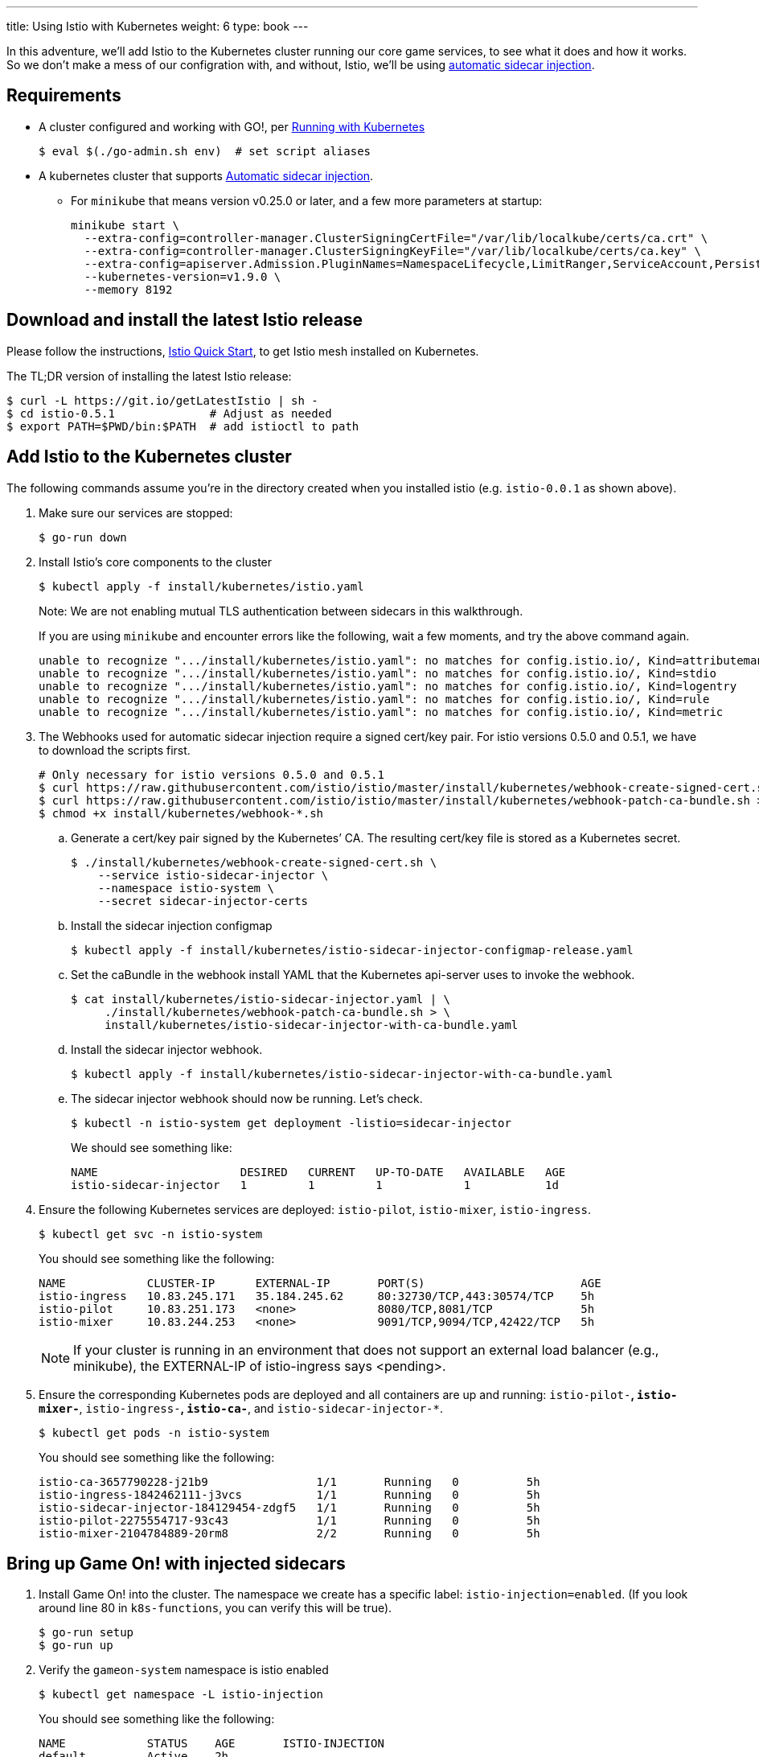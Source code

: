 ---
title: Using Istio with Kubernetes
weight: 6
type: book
---

:icons: font
:toc:
:toc-title:
:toc-placement: manual
:toclevels: 2
:12-factor: link:/about/twelve-factors.html
:git: link:git.adoc
:root: https://github.com/gameontext/gameon
:adventures: link:createMore.adoc
:cluster: https://github.com/gameontext/gameon/tree/master/kubernetes#set-up-a-kubernetes-cluster
:istio-install: https://istio.io/docs/setup/kubernetes/quick-start.html
:istio-sidecar: https://istio.io/docs/setup/kubernetes/sidecar-injection.html#automatic-sidecar-injection
:istio-fault:  link:local-k8s-istio-fault.adoc

In this adventure, we'll add Istio to the Kubernetes cluster running our core
game services, to see what it does and how it works. So we don't make a mess of
our configration with, and without, Istio, we'll be using {istio-sidecar}[automatic sidecar
injection].

== Requirements

* A cluster configured and working with GO!, per <<local-kubernetes.adoc,Running with Kubernetes>>
+
-------------------------------------------
$ eval $(./go-admin.sh env)  # set script aliases
-------------------------------------------
* A kubernetes cluster that supports {istio-sidecar}[Automatic sidecar injection].
  - For `minikube` that means version v0.25.0 or later, and a few more parameters at startup:
+
-------------------------------------------
minikube start \
  --extra-config=controller-manager.ClusterSigningCertFile="/var/lib/localkube/certs/ca.crt" \
  --extra-config=controller-manager.ClusterSigningKeyFile="/var/lib/localkube/certs/ca.key" \
  --extra-config=apiserver.Admission.PluginNames=NamespaceLifecycle,LimitRanger,ServiceAccount,PersistentVolumeLabel,DefaultStorageClass,DefaultTolerationSeconds,MutatingAdmissionWebhook,ValidatingAdmissionWebhook,ResourceQuota \
  --kubernetes-version=v1.9.0 \
  --memory 8192
-------------------------------------------

== Download and install the latest Istio release

Please follow the instructions, {istio-install}[Istio Quick Start], to get Istio
mesh installed on Kubernetes.

The TL;DR version of installing the latest Istio release:

-------------------------------------------
$ curl -L https://git.io/getLatestIstio | sh -
$ cd istio-0.5.1              # Adjust as needed
$ export PATH=$PWD/bin:$PATH  # add istioctl to path
-------------------------------------------

== Add Istio to the Kubernetes cluster

The following commands assume you're in the directory created when you
installed istio (e.g. `istio-0.0.1` as shown above).

1. Make sure our services are stopped:
+
-------------------------------------------
$ go-run down
-------------------------------------------

2. Install Istio's core components to the cluster
+
-------------------------------------------
$ kubectl apply -f install/kubernetes/istio.yaml
-------------------------------------------
+
Note: We are not enabling mutual TLS authentication between sidecars in this walkthrough.
+
If you are using `minikube` and encounter errors like the following, wait a few moments, and try the
above command again.
+
-------------------------------------------
unable to recognize ".../install/kubernetes/istio.yaml": no matches for config.istio.io/, Kind=attributemanifest
unable to recognize ".../install/kubernetes/istio.yaml": no matches for config.istio.io/, Kind=stdio
unable to recognize ".../install/kubernetes/istio.yaml": no matches for config.istio.io/, Kind=logentry
unable to recognize ".../install/kubernetes/istio.yaml": no matches for config.istio.io/, Kind=rule
unable to recognize ".../install/kubernetes/istio.yaml": no matches for config.istio.io/, Kind=metric
-------------------------------------------

3. The Webhooks used for automatic sidecar injection require a signed cert/key pair.
For istio versions 0.5.0 and 0.5.1, we have to download the scripts first.
+
-------------------------------------------
# Only necessary for istio versions 0.5.0 and 0.5.1
$ curl https://raw.githubusercontent.com/istio/istio/master/install/kubernetes/webhook-create-signed-cert.sh > install/kubernetes/webhook-create-signed-cert.sh
$ curl https://raw.githubusercontent.com/istio/istio/master/install/kubernetes/webhook-patch-ca-bundle.sh > install/kubernetes/webhook-patch-ca-bundle.sh
$ chmod +x install/kubernetes/webhook-*.sh
-------------------------------------------
+
.. Generate a cert/key pair signed by the Kubernetes’ CA. The resulting cert/key
file is stored as a Kubernetes secret.
+
-------------------------------------------
$ ./install/kubernetes/webhook-create-signed-cert.sh \
    --service istio-sidecar-injector \
    --namespace istio-system \
    --secret sidecar-injector-certs
-------------------------------------------
.. Install the sidecar injection configmap
+
-------------------------------------------
$ kubectl apply -f install/kubernetes/istio-sidecar-injector-configmap-release.yaml
-------------------------------------------
.. Set the caBundle in the webhook install YAML that the Kubernetes api-server uses to invoke the webhook.
+
-------------------------------------------
$ cat install/kubernetes/istio-sidecar-injector.yaml | \
     ./install/kubernetes/webhook-patch-ca-bundle.sh > \
     install/kubernetes/istio-sidecar-injector-with-ca-bundle.yaml
-------------------------------------------
.. Install the sidecar injector webhook.
+
-------------------------------------------
$ kubectl apply -f install/kubernetes/istio-sidecar-injector-with-ca-bundle.yaml
-------------------------------------------
.. The sidecar injector webhook should now be running. Let's check.
+
-------------------------------------------
$ kubectl -n istio-system get deployment -listio=sidecar-injector
-------------------------------------------
+
We should see something like:
+
-------------------------------------------
NAME                     DESIRED   CURRENT   UP-TO-DATE   AVAILABLE   AGE
istio-sidecar-injector   1         1         1            1           1d
-------------------------------------------

4. Ensure the following Kubernetes services are deployed:
`istio-pilot`, `istio-mixer`, `istio-ingress`.
+
-------------------------------------------
$ kubectl get svc -n istio-system
-------------------------------------------
+
You should see something like the following:
+
-------------------------------------------
NAME            CLUSTER-IP      EXTERNAL-IP       PORT(S)                       AGE
istio-ingress   10.83.245.171   35.184.245.62     80:32730/TCP,443:30574/TCP    5h
istio-pilot     10.83.251.173   <none>            8080/TCP,8081/TCP             5h
istio-mixer     10.83.244.253   <none>            9091/TCP,9094/TCP,42422/TCP   5h
-------------------------------------------
+
[NOTE]
====
If your cluster is running in an environment that does not support an external
load balancer (e.g., minikube), the EXTERNAL-IP of istio-ingress says <pending>.
====

5. Ensure the corresponding Kubernetes pods are deployed and all containers are up and running:
`istio-pilot-*`, `istio-mixer-*`, `istio-ingress-*`, `istio-ca-*`, and `istio-sidecar-injector-*`.
+
-------------------------------------------
$ kubectl get pods -n istio-system
-------------------------------------------
+
You should see something like the following:
+
-------------------------------------------
istio-ca-3657790228-j21b9                1/1       Running   0          5h
istio-ingress-1842462111-j3vcs           1/1       Running   0          5h
istio-sidecar-injector-184129454-zdgf5   1/1       Running   0          5h
istio-pilot-2275554717-93c43             1/1       Running   0          5h
istio-mixer-2104784889-20rm8             2/2       Running   0          5h
-------------------------------------------

== Bring up Game On! with injected sidecars

1. Install Game On! into the cluster. The namespace we create has a specific
label: `istio-injection=enabled`. (If you look around line 80 in `k8s-functions`,
you can verify this will be true).
+
-------------------------------------------
$ go-run setup
$ go-run up
-------------------------------------------

2. Verify the `gameon-system` namespace is istio enabled
+
-------------------------------------------
$ kubectl get namespace -L istio-injection
-------------------------------------------
+
You should see something like the following:
+
-------------------------------------------
NAME            STATUS    AGE       ISTIO-INJECTION
default         Active    2h
gameon-system   Active    25s       enabled
istio-system    Active    2h
kube-public     Active    2h
kube-system     Active    2h
-------------------------------------------

3. Every running pod will now have an Envoy sidecar alongside
+
-------------------------------------------
$ kubectl -n gameon-system get pod
-------------------------------------------
+
You should see something like the following:
+
-------------------------------------------
NAME                        READY     STATUS    RESTARTS   AGE
auth-6ff7cb5d64-5gqnz       2/2       Running   0          5m
couchdb-5bff8bbf86-vq4qs    2/2       Running   0          5m
kafka-75f85f7b8b-nx7q4      2/2       Running   0          5m
map-76f67598c8-2fmbh        2/2       Running   0          5m
mediator-55d99f4f99-s52dz   2/2       Running   0          5m
player-6cf9f569f8-k2mlt     2/2       Running   0          5m
room-5785cb49c-lbq59        2/2       Running   0          5m
swagger-5f55bbb7b-4xhk2     2/2       Running   0          5m
webapp-7457645659-j2tkl     2/2       Running   0          5m
-------------------------------------------

4. Turn it off and back on again: Sidecar injection occurs at pod creation time.
.. Let's kill the running pod and verify a new pod is created _without_ the injected
sidecar.
+
-------------------------------------------
$ kubectl label namespace gameon-system istio-injection-
$ kubectl -n gameon-system delete pod <choose from list of pods>
$ kubectl -n gameon-system get pod
-------------------------------------------
+
.. Within a few seconds, you should see something like the following (I chose
webapp-7457645659-j2tkl from my previous list of pods)
+
-------------------------------------------
NAME                        READY     STATUS    RESTARTS   AGE
auth-6ff7cb5d64-5gqnz       2/2       Running   0          16m
couchdb-5bff8bbf86-vq4qs    2/2       Running   0          16m
kafka-75f85f7b8b-nx7q4      2/2       Running   0          16m
map-76f67598c8-2fmbh        2/2       Running   0          16m
mediator-55d99f4f99-s52dz   2/2       Running   0          16m
player-6cf9f569f8-k2mlt     2/2       Running   0          16m
room-5785cb49c-lbq59        2/2       Running   0          16m
swagger-5f55bbb7b-4xhk2     2/2       Running   0          16m
webapp-7457645659-h7mb5     1/1       Running   0          1m
-------------------------------------------
+
Notice that when webapp restarted, it was not restarted with a sidecar, hence
its `1/1` READY status.
+
.. Re-enable Istio sidecar injection
+
-------------------------------------------
$ kubectl label namespace gameon-system istio-injection=enabled
$ kubectl -n gameon-system delete pod <pod without sidecar>
$ kubectl -n gameon-system get pod
-------------------------------------------
+
Once all pods are back to 2/2 READY state, it's time to move on to the [next
adventure with Istio].
